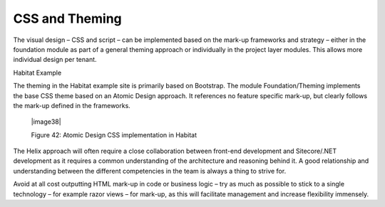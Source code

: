 CSS and Theming
~~~~~~~~~~~~~~~

The visual design – CSS and script – can be implemented based on the
mark-up frameworks and strategy – either in the foundation module as
part of a general theming approach or individually in the project layer
modules. This allows more individual design per tenant.

Habitat Example

The theming in the Habitat example site is primarily based on Bootstrap.
The module Foundation/Theming implements the base CSS theme based on an
Atomic Design approach. It references no feature specific mark-up, but
clearly follows the mark-up defined in the frameworks.

    |image38|

    Figure 42: Atomic Design CSS implementation in Habitat

The Helix approach will often require a close collaboration between
front-end development and Sitecore/.NET development as it requires a
common understanding of the architecture and reasoning behind it. A good
relationship and understanding between the different competencies in the
team is always a thing to strive for.

Avoid at all cost outputting HTML mark-up in code or business logic –
try as much as possible to stick to a single technology – for example
razor views – for mark-up, as this will facilitate management and
increase flexibility immensely.